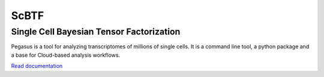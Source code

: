 ==========================================
ScBTF
==========================================

Single Cell Bayesian Tensor Factorization
~~~~~~~~~~~~~~~~~~~~~~~~~~~~~~~~~~~~~~~~~

|PyPI| |PyPIDownload| |Conda| |Python| |License| |Docs| |Build|

.. |PyPI| image:: https://img.shields.io/pypi/v/pegasuspy.svg
   :target: https://pypi.org/project/pegasuspy
.. |PyPIDownload| image:: https://pepy.tech/badge/pegasuspy
   :target: https://pepy.tech/project/pegasuspy
.. |Conda| image:: https://img.shields.io/conda/v/bioconda/pegasuspy
   :target: https://anaconda.org/bioconda/pegasuspy
.. |Python| image:: https://img.shields.io/pypi/pyversions/pegasuspy
   :target: https://pypi.org/project/pegasuspy
.. |License| image:: https://img.shields.io/github/license/lilab-bcb/pegasus
   :target: https://github.com/lilab-bcb/pegasus/blob/master/LICENSE
.. |Docs| image:: https://readthedocs.org/projects/pegasus/badge/?version=latest
   :target: https://pegasus.readthedocs.io/
.. |Build| image:: https://github.com/lilab-bcb/pegasus/workflows/Pegasus%20CI/badge.svg
   :target: https://github.com/lilab-bcb/pegasus/actions?query=workflow%3A%22Pegasus+CI%22


Pegasus is a tool for analyzing transcriptomes of millions of single cells. It is a command line tool, a python package and a base for Cloud-based analysis workflows.

`Read documentation <http://pegasus.readthedocs.io>`__